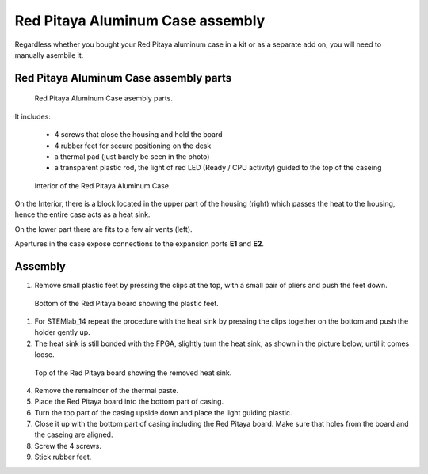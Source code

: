 #################################
Red Pitaya Aluminum Case assembly
#################################

Regardless whether you bought your Red Pitaya aluminum case in a kit or as 
a separate add on, you will need to manually asembile it.

***************************************
Red Pitaya Aluminum Case assembly parts
***************************************

.. figure:: rp_alucase_02.jpg
    
    Red Pitaya Aluminum Case asembly parts.
    
It includes:

    - 4 screws that close the housing and hold the board
    - 4 rubber feet for secure positioning on the desk
    - a thermal pad (just barely be seen in the photo)
    - a transparent plastic rod, the light of red LED (Ready / CPU activity) guided to the top of the caseing

.. figure:: rp_alucase_03.jpg

    Interior of the Red Pitaya Aluminum Case.
    

On the Interior, there is a block located in the upper part of the housing (right)
which passes the heat to the housing, hence the entire case acts as a heat sink.

On the lower part there are fits to a few air vents (left).

Apertures in the case expose connections to the expansion ports **E1** and **E2**.

.. image:: rp_alucase_04.jpg
    :width: 49%

.. image:: rp_alucase_05.jpg
    :width: 49%
    
********
Assembly
********

1. Remove small plastic feet by pressing the clips at the top, with
   a small pair of pliers and push the feet down.
   
.. figure:: rp_alucase_07.jpg

    Bottom of the Red Pitaya board showing the plastic feet.

#. For STEMlab_14 repeat the procedure with the heat sink by pressing the clips together on the bottom
   and push the holder gently up.
   
#. The heat sink is still bonded with the FPGA, slightly turn the heat sink, as shown in
   the picture below, until it comes loose.
   
.. image:: STEMlab_10_heatsink.png

.. figure:: rp_alucase_08.jpg
    
    Top of the Red Pitaya board showing the removed heat sink.

4. Remove the remainder of the thermal paste.

#. Place the Red Pitaya board into the bottom part of casing.

#. Turn the top part of the casing upside down and place the light guiding plastic.

#. Close it up with the bottom part of casing including the Red Pitaya board.
   Make sure that holes from the board and the caseing are aligned.

#. Screw the 4 screws.

#. Stick rubber feet.

.. image:: rp_alucase.jpg
